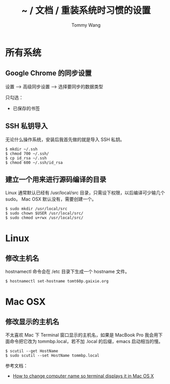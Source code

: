 #+TITLE: ~ / 文档 / 重装系统时习惯的设置
#+AUTHOR: Tommy Wang
#+OPTIONS: ^:nil

#+HTML_HEAD_EXTRA: <link rel="stylesheet" href="../css/org.css">

* 所有系统
** Google Chrome 的同步设置
   设置 --> 高级同步设置 --> 选择要同步的数据类型
   
   只勾选：
   + 已保存的书签

** SSH 私钥导入
   无论什么操作系统，安装后我首先做的就是导入 SSH 私钥。
#+BEGIN_EXAMPLE
$ mkdir ~/.ssh
$ chmod 700 ~/.ssh/
$ cp id_rsa ~/.ssh
$ chmod 600 ~/.ssh/id_rsa
#+END_EXAMPLE

** 建立一个用来进行源码编译的目录
   Linux 通常默认已经有 /usr/local/src 目录，只需设下权限，以后编译可少输几个 sudo。
   Mac OSX 默认没有，需要创建一个。
#+BEGIN_EXAMPLE
$ sudo mkdir /usr/local/src
$ sudo chown $USER /usr/local/src/
$ sudo chmod u+rwx /usr/local/src/
#+END_EXAMPLE

* Linux
** 修改主机名
   hostnamectl 命令会在 /etc 目录下生成一个 hostname 文件。
#+BEGIN_EXAMPLE
$ hostnamectl set-hostname tomt60p.gaixie.org
#+END_EXAMPLE

* Mac OSX
** 修改显示的主机名
   不太喜欢 Mac 下 Terminal 窗口显示的主机名，如果是 MacBook Pro 我会用下面命令把它改为 tommbp.local，若不加
   .local 的后缀，emacs 启动相当的慢。
#+BEGIN_EXAMPLE
$ scutil --get HostName
$ sudo scutil --set HostName tommbp.local
#+END_EXAMPLE 
   参考文档：
   + [[http://apple.stackexchange.com/questions/66611/how-to-change-computer-name-so-terminal-displays-it-in-mac-os-x-mountain-lion][How to change computer name so terminal displays it in Mac OS X]]
